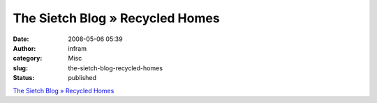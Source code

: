 The Sietch Blog » Recycled Homes
################################
:date: 2008-05-06 05:39
:author: infram
:category: Misc
:slug: the-sietch-blog-recycled-homes
:status: published

`The Sietch Blog » Recycled
Homes <http://www.blog.thesietch.org/2008/05/04/recycled-homes/>`__
